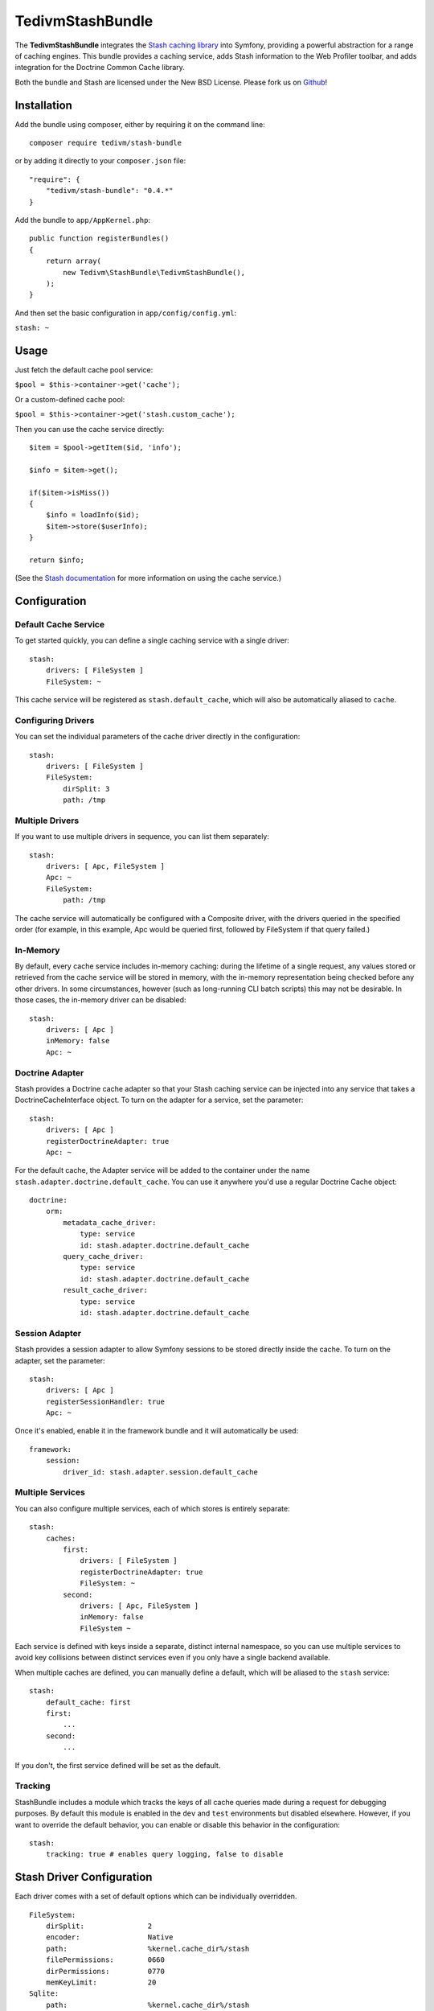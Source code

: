 TedivmStashBundle
=================

The **TedivmStashBundle** integrates the `Stash caching
library <https://github.com/tedivm/Stash>`__ into Symfony, providing a
powerful abstraction for a range of caching engines. This bundle
provides a caching service, adds Stash information to the Web Profiler
toolbar, and adds integration for the Doctrine Common Cache library.

Both the bundle and Stash are licensed under the New BSD License. Please
fork us on `Github <https://github.com/tedivm/TedivmStashBundle>`__!

Installation
------------

Add the bundle using composer, either by requiring it on the command
line:

::

    composer require tedivm/stash-bundle

or by adding it directly to your ``composer.json`` file:

::

    "require": {
        "tedivm/stash-bundle": "0.4.*"
    }

Add the bundle to ``app/AppKernel.php``:

::

    public function registerBundles()
    {
        return array(
            new Tedivm\StashBundle\TedivmStashBundle(),
        );
    }

And then set the basic configuration in ``app/config/config.yml``:

``stash: ~``

Usage
-----

Just fetch the default cache pool service:

``$pool = $this->container->get('cache');``

Or a custom-defined cache pool:

``$pool = $this->container->get('stash.custom_cache');``

Then you can use the cache service directly:

::

    $item = $pool->getItem($id, 'info');

    $info = $item->get();

    if($item->isMiss())
    {
        $info = loadInfo($id);
        $item->store($userInfo);
    }

    return $info;

(See the `Stash documentation <http://stash.tedivm.com/>`__ for more
information on using the cache service.)

Configuration
-------------

Default Cache Service
~~~~~~~~~~~~~~~~~~~~~

To get started quickly, you can define a single caching service with a
single driver:

::

    stash:
        drivers: [ FileSystem ]
        FileSystem: ~

This cache service will be registered as ``stash.default_cache``, which
will also be automatically aliased to ``cache``.

Configuring Drivers
~~~~~~~~~~~~~~~~~~~

You can set the individual parameters of the cache driver directly in
the configuration:

::

    stash:
        drivers: [ FileSystem ]
        FileSystem:
            dirSplit: 3
            path: /tmp

Multiple Drivers
~~~~~~~~~~~~~~~~

If you want to use multiple drivers in sequence, you can list them
separately:

::

    stash:
        drivers: [ Apc, FileSystem ]
        Apc: ~
        FileSystem:
            path: /tmp

The cache service will automatically be configured with a Composite
driver, with the drivers queried in the specified order (for example, in
this example, Apc would be queried first, followed by FileSystem if that
query failed.)

In-Memory
~~~~~~~~~

By default, every cache service includes in-memory caching: during the
lifetime of a single request, any values stored or retrieved from the
cache service will be stored in memory, with the in-memory
representation being checked before any other drivers. In some
circumstances, however (such as long-running CLI batch scripts) this may
not be desirable. In those cases, the in-memory driver can be disabled:

::

    stash:
        drivers: [ Apc ]
        inMemory: false
        Apc: ~

Doctrine Adapter
~~~~~~~~~~~~~~~~

Stash provides a Doctrine cache adapter so that your Stash caching
service can be injected into any service that takes a
DoctrineCacheInterface object. To turn on the adapter for a service, set
the parameter:

::

    stash:
        drivers: [ Apc ]
        registerDoctrineAdapter: true
        Apc: ~

For the default cache, the Adapter service will be added to the
container under the name ``stash.adapter.doctrine.default_cache``. You
can use it anywhere you'd use a regular Doctrine Cache object:

::

    doctrine:
        orm:
            metadata_cache_driver:
                type: service
                id: stash.adapter.doctrine.default_cache
            query_cache_driver:
                type: service
                id: stash.adapter.doctrine.default_cache
            result_cache_driver:
                type: service
                id: stash.adapter.doctrine.default_cache

Session Adapter
~~~~~~~~~~~~~~~

Stash provides a session adapter to allow Symfony sessions to be stored
directly inside the cache. To turn on the adapter, set the parameter:

::

    stash:
        drivers: [ Apc ]
        registerSessionHandler: true
        Apc: ~

Once it's enabled, enable it in the framework bundle and it will
automatically be used:

::

    framework:
        session:
            driver_id: stash.adapter.session.default_cache

Multiple Services
~~~~~~~~~~~~~~~~~

You can also configure multiple services, each of which stores is
entirely separate:

::

    stash:
        caches:
            first:
                drivers: [ FileSystem ]
                registerDoctrineAdapter: true
                FileSystem: ~
            second:
                drivers: [ Apc, FileSystem ]
                inMemory: false
                FileSystem ~

Each service is defined with keys inside a separate, distinct internal
namespace, so you can use multiple services to avoid key collisions
between distinct services even if you only have a single backend
available.

When multiple caches are defined, you can manually define a default,
which will be aliased to the ``stash`` service:

::

    stash:
        default_cache: first
        first:
            ...
        second:
            ...

If you don't, the first service defined will be set as the default.

Tracking
~~~~~~~~

StashBundle includes a module which tracks the keys of all cache queries
made during a request for debugging purposes. By default this module is
enabled in the ``dev`` and ``test`` environments but disabled elsewhere.
However, if you want to override the default behavior, you can enable or
disable this behavior in the configuration:

::

    stash:
        tracking: true # enables query logging, false to disable

Stash Driver Configuration
--------------------------

Each driver comes with a set of default options which can be
individually overridden.

::

    FileSystem:
        dirSplit:               2
        encoder:                Native
        path:                   %kernel.cache_dir%/stash
        filePermissions:        0660
        dirPermissions:         0770
        memKeyLimit:            20
    Sqlite:
        path:                   %kernel.cache_dir%/stash
        filePermissions:        0660
        dirPermissions:         0770
        busyTimeout:            500
        nesting:                0
        subdriver:              PDO
    Apc:
        ttl:                    300
        namespace:              <none>
    Memcache:
        servers:
            - { server: 127.0.0.1, port: 11211, weight: 1 }


